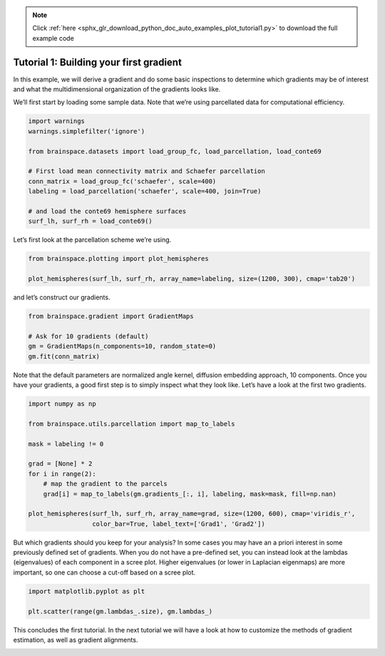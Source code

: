 .. note::
    :class: sphx-glr-download-link-note

    Click :ref:`here <sphx_glr_download_python_doc_auto_examples_plot_tutorial1.py>` to download the full example code
.. rst-class:: sphx-glr-example-title

.. _sphx_glr_python_doc_auto_examples_plot_tutorial1.py:


Tutorial 1: Building your first gradient
=================================================
In this example, we will derive a gradient and do some basic inspections to
determine which gradients may be of interest and what the multidimensional
organization of the gradients looks like.

We’ll first start by loading some sample data. Note that we’re using
parcellated data for computational efficiency.


.. code-block:: default


    import warnings
    warnings.simplefilter('ignore')

    from brainspace.datasets import load_group_fc, load_parcellation, load_conte69

    # First load mean connectivity matrix and Schaefer parcellation
    conn_matrix = load_group_fc('schaefer', scale=400)
    labeling = load_parcellation('schaefer', scale=400, join=True)

    # and load the conte69 hemisphere surfaces
    surf_lh, surf_rh = load_conte69()








Let’s first look at the parcellation scheme we’re using.


.. code-block:: default


    from brainspace.plotting import plot_hemispheres

    plot_hemispheres(surf_lh, surf_rh, array_name=labeling, size=(1200, 300), cmap='tab20')





.. image:: /python_doc/auto_examples/images/sphx_glr_plot_tutorial1_001.png
    :class: sphx-glr-single-img




and let’s construct our gradients.


.. code-block:: default


    from brainspace.gradient import GradientMaps

    # Ask for 10 gradients (default)
    gm = GradientMaps(n_components=10, random_state=0)
    gm.fit(conn_matrix)








Note that the default parameters are normalized angle kernel, diffusion
embedding approach, 10 components. Once you have your gradients, a good first
step is to simply inspect what they look like. Let’s have a look at the first
two gradients.


.. code-block:: default


    import numpy as np

    from brainspace.utils.parcellation import map_to_labels

    mask = labeling != 0

    grad = [None] * 2
    for i in range(2):
        # map the gradient to the parcels
        grad[i] = map_to_labels(gm.gradients_[:, i], labeling, mask=mask, fill=np.nan)

    plot_hemispheres(surf_lh, surf_rh, array_name=grad, size=(1200, 600), cmap='viridis_r',
                     color_bar=True, label_text=['Grad1', 'Grad2'])





.. image:: /python_doc/auto_examples/images/sphx_glr_plot_tutorial1_002.png
    :class: sphx-glr-single-img




But which gradients should you keep for your analysis? In some cases you may
have an a priori interest in some previously defined set of gradients. When
you do not have a pre-defined set, you can instead look at the lambdas
(eigenvalues) of each component in a scree plot. Higher eigenvalues (or lower
in Laplacian eigenmaps) are more important, so one can choose a cut-off based
on a scree plot.


.. code-block:: default


    import matplotlib.pyplot as plt

    plt.scatter(range(gm.lambdas_.size), gm.lambdas_)





.. image:: /python_doc/auto_examples/images/sphx_glr_plot_tutorial1_003.png
    :class: sphx-glr-single-img




This concludes the first tutorial. In the next tutorial we will have a look
at how to customize the methods of gradient estimation, as well as gradient
alignments.


.. rst-class:: sphx-glr-timing

   **Total running time of the script:** ( 0 minutes  1.687 seconds)


.. _sphx_glr_download_python_doc_auto_examples_plot_tutorial1.py:


.. only :: html

 .. container:: sphx-glr-footer
    :class: sphx-glr-footer-example



  .. container:: sphx-glr-download

     :download:`Download Python source code: plot_tutorial1.py <plot_tutorial1.py>`



  .. container:: sphx-glr-download

     :download:`Download Jupyter notebook: plot_tutorial1.ipynb <plot_tutorial1.ipynb>`


.. only:: html

 .. rst-class:: sphx-glr-signature

    `Gallery generated by Sphinx-Gallery <https://sphinx-gallery.github.io>`_
